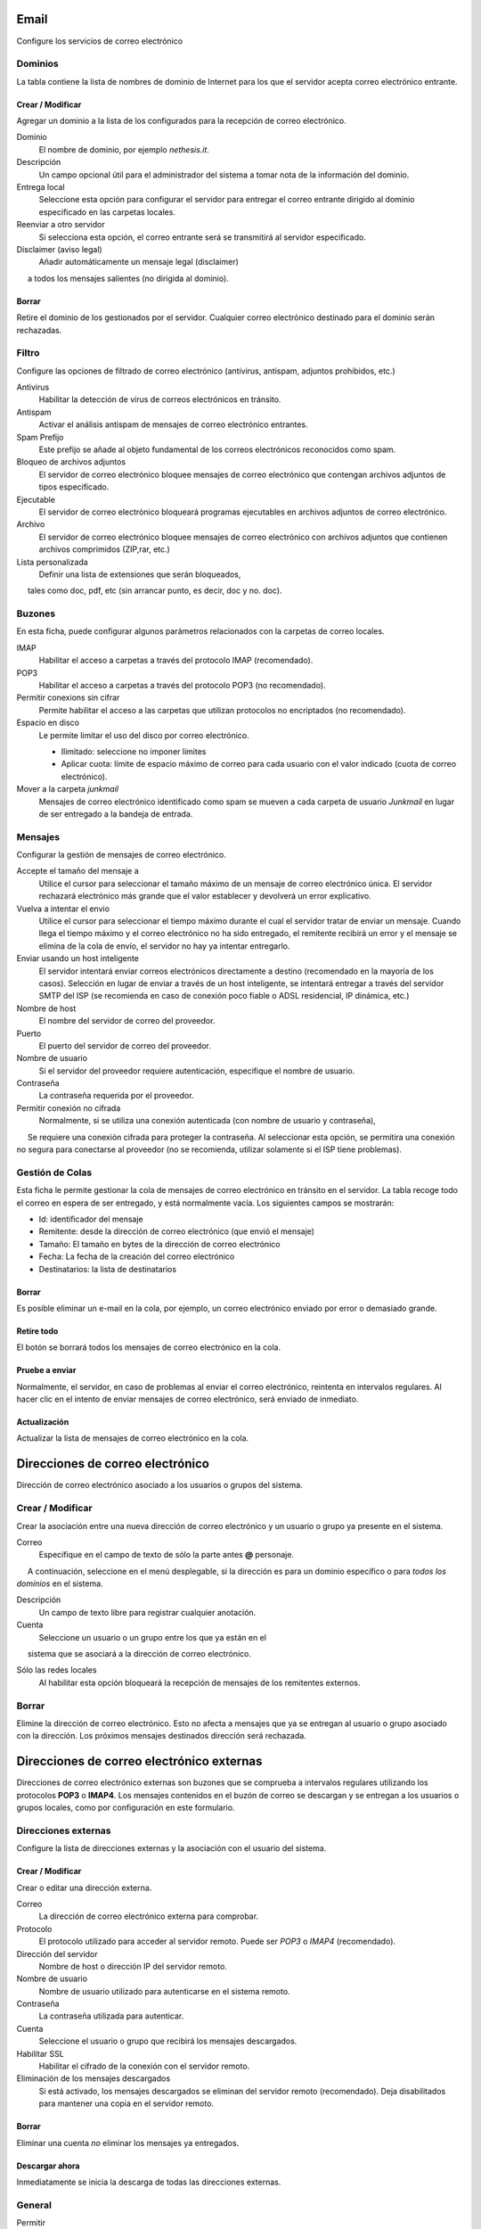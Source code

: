===== 
Email 
===== 

Configure los servicios de correo electrónico 

Dominios 
======= 

La tabla contiene la lista de nombres de dominio de Internet para los que el 
servidor acepta correo electrónico entrante. 

Crear / Modificar 
----------------- 

Agregar un dominio a la lista de los configurados para la recepción de correo electrónico.

Dominio
    El nombre de dominio, por ejemplo *nethesis.it*.

Descripción
    Un campo opcional útil para el administrador del sistema a tomar nota de la información del dominio.

Entrega local
    Seleccione esta opción para configurar el servidor para entregar el correo entrante dirigido al dominio especificado en las carpetas locales.

Reenviar a otro servidor
    Si selecciona esta opción, el correo entrante será se transmitirá al servidor especificado.

Disclaimer (aviso legal)
    Añadir automáticamente un mensaje legal (disclaimer)
     a todos los mensajes salientes (no dirigida al dominio).

Borrar 
------- 

Retire el dominio de los gestionados por el servidor. Cualquier correo electrónico 
destinado para el dominio serán rechazadas.


Filtro 
====== 

Configure las opciones de filtrado de correo electrónico (antivirus, antispam, 
adjuntos prohibidos, etc.) 

Antivirus
    Habilitar la detección de virus de correos electrónicos en tránsito.

Antispam
    Activar el análisis antispam de mensajes de correo electrónico entrantes.

Spam Prefijo
    Este prefijo se añade al objeto fundamental de los correos electrónicos reconocidos como spam.

Bloqueo de archivos adjuntos
    El servidor de correo electrónico bloquee mensajes de correo electrónico que contengan archivos adjuntos de tipos especificado.

Ejecutable
    El servidor de correo electrónico bloqueará programas ejecutables en archivos adjuntos de correo electrónico.

Archivo
    El servidor de correo electrónico bloquee mensajes de correo electrónico con archivos adjuntos que contienen archivos comprimidos (ZIP,rar, etc.)

Lista personalizada
    Definir una lista de extensiones que serán bloqueados,
     tales como doc, pdf, etc (sin arrancar punto, es decir, doc y no. doc).


Buzones 
======== 

En esta ficha, puede configurar algunos parámetros relacionados con la 
carpetas de correo locales. 

IMAP
    Habilitar el acceso a carpetas a través del protocolo IMAP (recomendado).

POP3
    Habilitar el acceso a carpetas a través del protocolo POP3 (no recomendado).

Permitir conexions sin cifrar
    Permite habilitar el acceso a las carpetas que utilizan protocolos no encriptados (no recomendado).

Espacio en disco
    Le permite limitar el uso del disco por correo electrónico.

    * Ilimitado: seleccione no imponer límites
    * Aplicar cuota: límite de espacio máximo de correo para cada usuario con el valor indicado (cuota de correo electrónico).


Mover a la carpeta *junkmail*
    Mensajes de correo electrónico identificado como spam se mueven a cada carpeta de usuario *Junkmail* en lugar de ser entregado a la bandeja de entrada.


Mensajes 
======== 

Configurar la gestión de mensajes de correo electrónico. 

Accepte el tamaño del mensaje a
    Utilice el cursor para seleccionar el tamaño máximo de un  mensaje de correo electrónico única. El servidor rechazará electrónico más grande que el valor establecer y devolverá un error explicativo.


Vuelva a intentar el envio
    Utilice el cursor para seleccionar el tiempo máximo durante el cual el servidor tratar de enviar un mensaje. Cuando llega el tiempo máximo y el correo electrónico no ha sido entregado, el remitente recibirá un error y el mensaje se elimina de la cola de envío, el servidor no hay ya intentar entregarlo.

Enviar usando un host inteligente
    El servidor intentará enviar correos electrónicos directamente a destino (recomendado en la mayoría de los casos). Selección en lugar de enviar a través de un host inteligente, se intentará entregar a través del servidor SMTP del ISP (se recomienda en caso de conexión poco fiable o ADSL residencial, IP dinámica, etc.)

Nombre de host
    El nombre del servidor de correo del proveedor.

Puerto
    El puerto del servidor de correo del proveedor.

Nombre de usuario
    Si el servidor del proveedor requiere autenticación, especifique el nombre de usuario. 

Contraseña
    La contraseña requerida por el proveedor.

Permitir conexión no cifrada
    Normalmente, si se utiliza una conexión autenticada (con nombre de usuario y contraseña),
     Se requiere una conexión cifrada para proteger la contraseña. Al seleccionar esta opción, se permitira una conexión no segura para conectarse al proveedor (no se recomienda, utilizar solamente si el ISP tiene problemas). 

Gestión de Colas 
================ 

Esta ficha le permite gestionar la cola de mensajes de correo electrónico en tránsito en el servidor. 
La tabla recoge todo el correo en espera de ser entregado, 
y está normalmente vacía. Los siguientes campos se mostrarán: 

* Id: identificador del mensaje 
* Remitente: desde la dirección de correo electrónico (que envió el mensaje) 
* Tamaño: El tamaño en bytes de la dirección de correo electrónico 
* Fecha: La fecha de la creación del correo electrónico 
* Destinatarios: la lista de destinatarios


Borrar 
------- 

Es posible eliminar un e-mail en la cola, por ejemplo, un correo electrónico enviado 
por error o demasiado grande. 

Retire todo 
------------- 

El botón se borrará todos los mensajes de correo electrónico en la cola. 

Pruebe a enviar 
--------------- 

Normalmente, el servidor, en caso de problemas al enviar el correo electrónico, 
reintenta en intervalos regulares. Al hacer clic en el intento de enviar mensajes de correo electrónico, 
será enviado de inmediato. 

Actualización 
-------------- 

Actualizar la lista de mensajes de correo electrónico en la cola.

================================= 
Direcciones de correo electrónico 
================================= 

Dirección de correo electrónico asociado a los usuarios o grupos del sistema. 


Crear / Modificar 
=================== 

Crear la asociación entre una nueva dirección de correo electrónico y un 
usuario o grupo ya presente en el sistema. 

Correo
    Especifique en el campo de texto de sólo la parte antes **@** personaje.
     A continuación, seleccione en el menú desplegable, si la dirección es para un dominio específico o para *todos los dominios* en el sistema.

Descripción
    Un campo de texto libre para registrar cualquier anotación.

Cuenta
    Seleccione un usuario o un grupo entre los que ya están en el
     sistema que se asociará a la dirección de correo electrónico.

Sólo las redes locales
    Al habilitar esta opción bloqueará la recepción de mensajes de los remitentes externos. 

Borrar 
======= 

Elimine la dirección de correo electrónico. Esto no afecta a 
mensajes que ya se entregan al usuario o grupo asociado con la dirección. 
Los próximos mensajes destinados dirección será rechazada. 

========================================== 
Direcciones de correo electrónico externas 
========================================== 

Direcciones de correo electrónico externas son buzones que 
se comprueba a intervalos regulares utilizando los protocolos **POP3** o **IMAP4**.
Los mensajes contenidos en el buzón de correo se descargan y se entregan a 
los usuarios o grupos locales, como por configuración en 
este formulario. 

Direcciones externas 
==================== 

Configure la lista de direcciones externas y la asociación con el usuario del sistema. 

Crear / Modificar 
------------------ 

Crear o editar una dirección externa. 

Correo
    La dirección de correo electrónico externa para comprobar.

Protocolo
    El protocolo utilizado para acceder al servidor remoto. Puede ser *POP3* o *IMAP4* (recomendado).

Dirección del servidor
    Nombre de host o dirección IP del servidor remoto.

Nombre de usuario
    Nombre de usuario utilizado para autenticarse en el sistema remoto.

Contraseña
    La contraseña utilizada para autenticar.

Cuenta
    Seleccione el usuario o grupo que recibirá los mensajes descargados.

Habilitar SSL
    Habilitar el cifrado de la conexión con el servidor remoto.

Eliminación de los mensajes descargados
    Si está activado, los mensajes descargados se eliminan del servidor remoto (recomendado). Deja disabilitados para mantener una copia en el servidor remoto.


Borrar 
------- 

Eliminar una cuenta *no* eliminar los mensajes ya entregados. 


Descargar ahora 
--------------- 

Inmediatamente se inicia la descarga de todas las direcciones externas. 


General 
======== 

Permitir
    Le permite activar o desactivar el demonio de Fetchmail que descarga correos electrónicos de direcciones externas.

Comprobacion
    Frecuencia de comprobación de nuevos mensajes en las direcciones externas. Se recomienda un intervalo de al menos 15 minutos.
